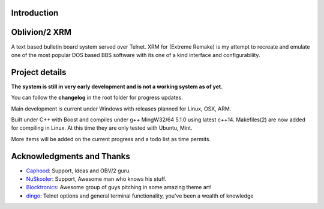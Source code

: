 
Introduction
============

.. image:: https://dl.dropboxusercontent.com/u/92792939/XRM.jpg
   :alt: Screenshot

Oblivion/2 XRM
===============

A text based bulletin board system served over Telnet.
XRM for (Extreme Remake) is my attempt to recreate and emulate one of the most popular DOS based BBS software with its one of a kind interface and configurability.




Project details
===============

**The system is still in very early development and is not a working system as of yet.**

You can follow the **changelog** in the root folder for progress updates.

Main development is current under Windows with releases planned for Linux, OSX, ARM.

Built under C++ with Boost and compiles under g++ MingW32/64 5.1.0 using latest c++14.
Makefiles(2) are now added for compiling in Linux.  At this time they are only tested with Ubuntu, Mint.


More items will be added on the current progress and a todo list as time permits.

Acknowledgments and Thanks
==========================
- `Caphood <http://www.reddit.com/user/Caphood>`_: Support, Ideas and OBV/2 guru.
- `NuSkooler <https://github.com/NuSkooler>`_: Support, Awesome man who knows his stuff.
- `Blocktronics <http://blocktronics.org/>`_: Awesome group of guys pitching in some amazing theme art!
- `dingo <https://github.com/jquast>`_: Telnet options and general terminal functionality, you've been a wealth of knowledge

